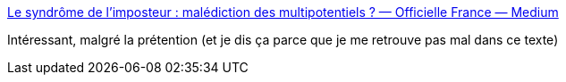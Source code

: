 :jbake-type: post
:jbake-status: published
:jbake-title: Le syndrôme de l’imposteur : malédiction des multipotentiels ? — Officielle France — Medium
:jbake-tags: psychologie,travail,_mois_août,_année_2016
:jbake-date: 2016-08-11
:jbake-depth: ../
:jbake-uri: shaarli/1470900009000.adoc
:jbake-source: https://nicolas-delsaux.hd.free.fr/Shaarli?searchterm=https%3A%2F%2Fmedium.com%2Ffrance%2Fle-syndr%25C3%25B4me-de-limposteur-mal%25C3%25A9diction-des-multipotentiels-28c91ec2827c%23.ttr7r1w20&searchtags=psychologie+travail+_mois_ao%C3%BBt+_ann%C3%A9e_2016
:jbake-style: shaarli

https://medium.com/france/le-syndr%C3%B4me-de-limposteur-mal%C3%A9diction-des-multipotentiels-28c91ec2827c#.ttr7r1w20[Le syndrôme de l’imposteur : malédiction des multipotentiels ? — Officielle France — Medium]

Intéressant, malgré la prétention (et je dis ça parce que je me retrouve pas mal dans ce texte)
